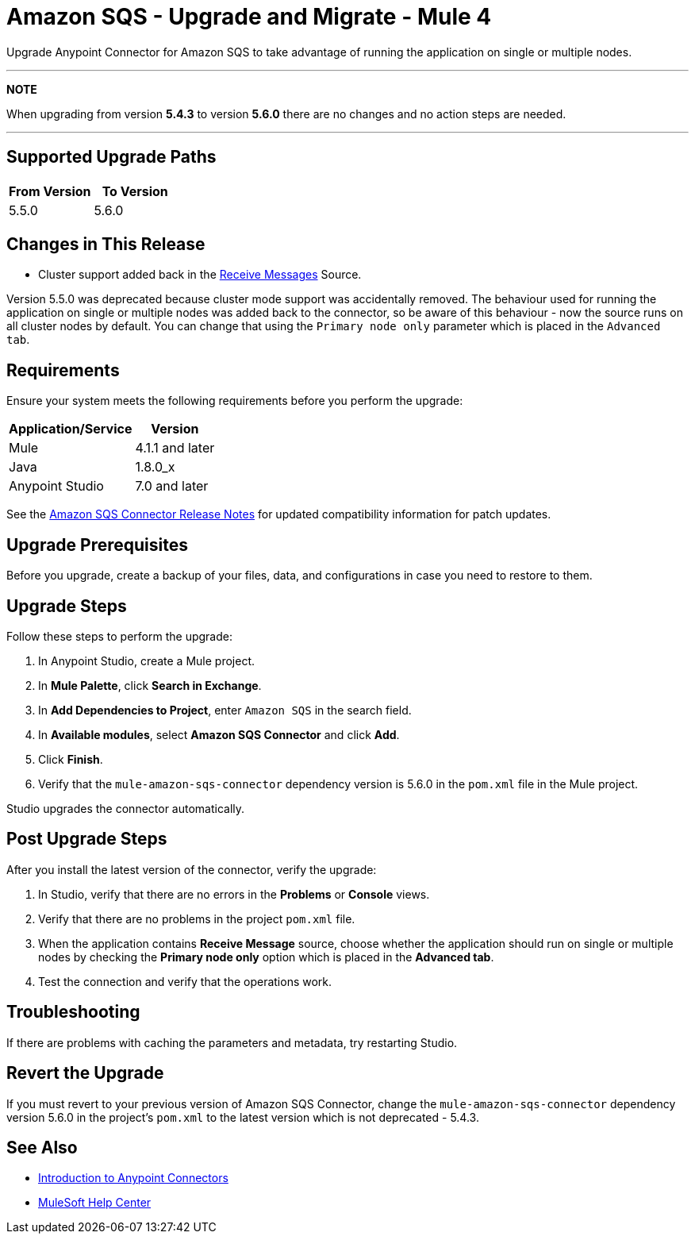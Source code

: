 = Amazon SQS - Upgrade and Migrate - Mule 4
:page-aliases: connectors::amazon/amazon-sqs-connector-upgrade-migrate.adoc

Upgrade Anypoint Connector for Amazon SQS to take advantage of running the application on single or multiple nodes.



---
**NOTE**

When upgrading from version **5.4.3** to version **5.6.0** there are no changes and no action steps are needed.

---


== Supported Upgrade Paths

[%header,cols="50a,50a"]
|===
|From Version | To Version
|5.5.0 |5.6.0
|===

== Changes in This Release
* Cluster support added back in the xref:amazon-sqs-connector-reference.adoc#sources[Receive Messages] Source.

Version 5.5.0 was deprecated because cluster mode support was accidentally removed. The behaviour used for running the application on single or multiple nodes was added back to the connector, so be aware of this behaviour - now the source runs on all cluster nodes by default. You can change that using the `Primary node only` parameter which is placed in the `Advanced tab`.

== Requirements

Ensure your system meets the following requirements before you perform the upgrade:

[%header%autowidth.spread]
|===
|Application/Service|Version
|Mule |4.1.1 and later
|Java|1.8.0_x
|Anypoint Studio|7.0 and later
|===

See the xref:release-notes::connector/amazon-sqs-connector-release-notes-mule-4.adoc[Amazon SQS Connector Release Notes] for updated compatibility information for patch updates.

== Upgrade Prerequisites

Before you upgrade, create a backup of your files, data, and configurations in case you need to restore to them.

== Upgrade Steps

Follow these steps to perform the upgrade:

. In Anypoint Studio, create a Mule project.
. In *Mule Palette*, click *Search in Exchange*.
. In *Add Dependencies to Project*, enter `Amazon SQS` in the search field.
. In *Available modules*, select *Amazon SQS Connector* and click *Add*.
. Click *Finish*.
. Verify that the `mule-amazon-sqs-connector` dependency version is 5.6.0 in the `pom.xml` file in the Mule project.

Studio upgrades the connector automatically.

== Post Upgrade Steps

After you install the latest version of the connector, verify the upgrade:

. In Studio, verify that there are no errors in the *Problems* or *Console* views.
. Verify that there are no problems in the project `pom.xml` file.
. When the application contains *Receive Message* source, choose whether the application should run on single or multiple nodes by checking the *Primary node only* option which is placed in the *Advanced tab*.
. Test the connection and verify that the operations work.

== Troubleshooting

If there are problems with caching the parameters and metadata, try restarting Studio.

== Revert the Upgrade

If you must revert to your previous version of Amazon SQS Connector, change the `mule-amazon-sqs-connector` dependency version 5.6.0 in the project’s `pom.xml` to the latest version which is not deprecated - 5.4.3.

== See Also

* xref:connectors::introduction/introduction-to-anypoint-connectors.adoc[Introduction to Anypoint Connectors]
* https://help.mulesoft.com[MuleSoft Help Center]
